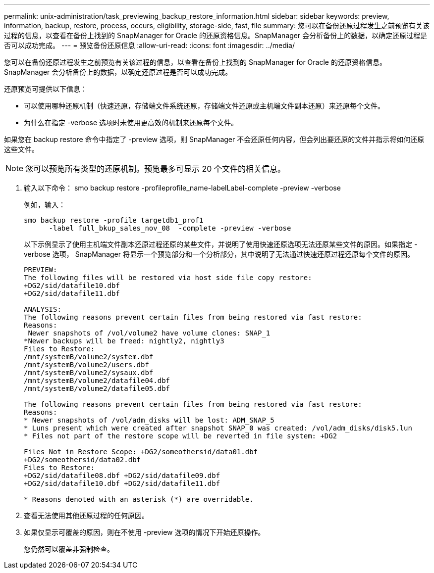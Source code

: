 ---
permalink: unix-administration/task_previewing_backup_restore_information.html 
sidebar: sidebar 
keywords: preview, information, backup, restore, process, occurs, eligibility, storage-side, fast, file 
summary: 您可以在备份还原过程发生之前预览有关该过程的信息，以查看在备份上找到的 SnapManager for Oracle 的还原资格信息。SnapManager 会分析备份上的数据，以确定还原过程是否可以成功完成。 
---
= 预览备份还原信息
:allow-uri-read: 
:icons: font
:imagesdir: ../media/


[role="lead"]
您可以在备份还原过程发生之前预览有关该过程的信息，以查看在备份上找到的 SnapManager for Oracle 的还原资格信息。SnapManager 会分析备份上的数据，以确定还原过程是否可以成功完成。

还原预览可提供以下信息：

* 可以使用哪种还原机制（快速还原，存储端文件系统还原，存储端文件还原或主机端文件副本还原）来还原每个文件。
* 为什么在指定 -verbose 选项时未使用更高效的机制来还原每个文件。


如果您在 backup restore 命令中指定了 -preview 选项，则 SnapManager 不会还原任何内容，但会列出要还原的文件并指示将如何还原这些文件。


NOTE: 您可以预览所有类型的还原机制。预览最多可显示 20 个文件的相关信息。

. 输入以下命令： smo backup restore -profileprofile_name-labelLabel-complete -preview -verbose
+
例如，输入：

+
[listing]
----
smo backup restore -profile targetdb1_prof1
      -label full_bkup_sales_nov_08  -complete -preview -verbose
----
+
以下示例显示了使用主机端文件副本还原过程还原的某些文件，并说明了使用快速还原选项无法还原某些文件的原因。如果指定 -verbose 选项， SnapManager 将显示一个预览部分和一个分析部分，其中说明了无法通过快速还原过程还原每个文件的原因。

+
[listing]
----
PREVIEW:
The following files will be restored via host side file copy restore:
+DG2/sid/datafile10.dbf
+DG2/sid/datafile11.dbf

ANALYSIS:
The following reasons prevent certain files from being restored via fast restore:
Reasons:
 Newer snapshots of /vol/volume2 have volume clones: SNAP_1
*Newer backups will be freed: nightly2, nightly3
Files to Restore:
/mnt/systemB/volume2/system.dbf
/mnt/systemB/volume2/users.dbf
/mnt/systemB/volume2/sysaux.dbf
/mnt/systemB/volume2/datafile04.dbf
/mnt/systemB/volume2/datafile05.dbf

The following reasons prevent certain files from being restored via fast restore:
Reasons:
* Newer snapshots of /vol/adm_disks will be lost: ADM_SNAP_5
* Luns present which were created after snapshot SNAP_0 was created: /vol/adm_disks/disk5.lun
* Files not part of the restore scope will be reverted in file system: +DG2

Files Not in Restore Scope: +DG2/someothersid/data01.dbf
+DG2/someothersid/data02.dbf
Files to Restore:
+DG2/sid/datafile08.dbf +DG2/sid/datafile09.dbf
+DG2/sid/datafile10.dbf +DG2/sid/datafile11.dbf

* Reasons denoted with an asterisk (*) are overridable.
----
. 查看无法使用其他还原过程的任何原因。
. 如果仅显示可覆盖的原因，则在不使用 -preview 选项的情况下开始还原操作。
+
您仍然可以覆盖非强制检查。


